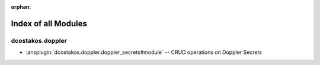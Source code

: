 
:orphan:

.. meta::
  :antsibull-docs: 2.5.0

.. _list_of_module_plugins:

Index of all Modules
====================

dcostakos.doppler
-----------------

* :ansplugin:`dcostakos.doppler.doppler_secrets#module` -- CRUD operations on Doppler Secrets

